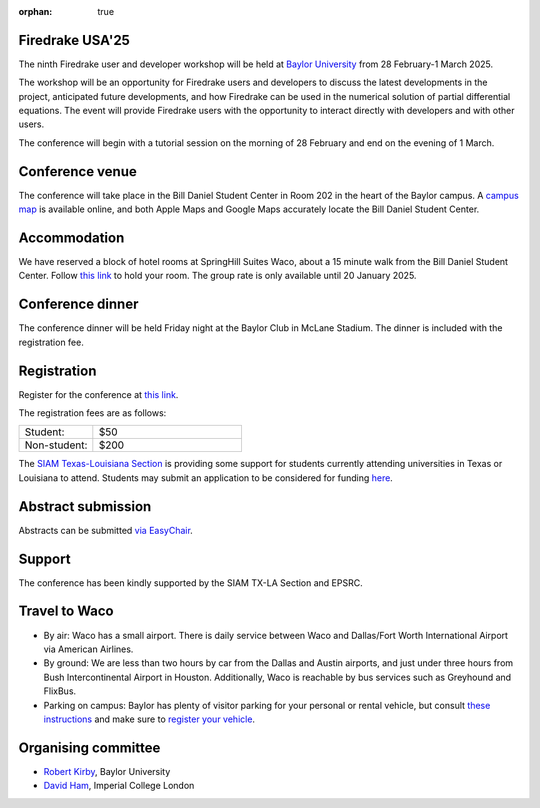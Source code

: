 :orphan: true

.. title:: Firedrake USA '25

.. image:: images/baylor.jpg
   :alt: Baylor University
   :width: 100%
   :align: center

Firedrake USA'25
----------------
               
The ninth Firedrake user and developer workshop will be held at 
`Baylor University 
<https://math.artsandsciences.baylor.edu>`__ from 28 February-1 March 2025.

The workshop will be an opportunity for Firedrake users and developers
to discuss the latest developments in the
project, anticipated future developments, and how Firedrake can be used
in the numerical solution of partial differential equations. The event
will provide Firedrake users with the opportunity to interact directly
with developers and with other users.

The conference will begin with a tutorial session on the morning of 28 February and end on the evening of 1 March. 


Conference venue
----------------

The conference will take place in the Bill Daniel Student Center in Room 202 in the heart of the Baylor campus.  A `campus map <https://map.baylor.edu/>`__ is available online, and both Apple Maps and Google Maps accurately locate the Bill Daniel Student Center.  


Accommodation
-------------

We have reserved a block of hotel rooms at SpringHill Suites Waco, about a 15 minute walk from the Bill Daniel Student Center.  Follow `this link <https://www.marriott.com/event-reservations/reservation-link.mi?id=1734040121673&key=GRP&guestreslink2=true&app=resvlink/>`__ to hold your room.  The group rate is only available until 20 January 2025.


Conference dinner
-----------------

The conference dinner will be held Friday night at the Baylor Club in McLane Stadium.  The dinner is included with the registration fee.


Registration
------------

Register for the conference at
`this link <https://pay.baylor.edu/C20024_ustores/web/product_detail.jsp?PRODUCTID=1097>`__.  

The registration fees are as follows:

.. list-table::
   :widths: 25 50
   :header-rows: 0

   * - Student:
     - $50
   * - Non-student:
     - $200

The `SIAM Texas-Louisiana Section <https://www.siam.org/get-involved/connect-with-a-community/sections/siam-texas-louisiana-section/>`__ is providing some support for students currently attending universities in Texas or Louisiana to attend.
Students may submit an application to be considered for funding `here <https://docs.google.com/forms/d/e/1FAIpQLSdXKsGE3D18BhvRpfcGD_gSdDmmXGRQ4l47k4Aj4SKJ2c6DZg/viewform?usp=sharing>`__.



Abstract submission
-------------------

Abstracts can be submitted `via EasyChair <https://easychair.org/conferences/?conf=firedrakeusa25>`__.



Support
-------

The conference has been kindly supported by the SIAM TX-LA Section and EPSRC.


Travel to Waco
--------------

* By air:  Waco has a small airport.  There is daily service between Waco and Dallas/Fort Worth International Airport via American Airlines.  

* By ground:  We are less than two hours by car from the Dallas and Austin airports, and just under three hours from Bush Intercontinental Airport in Houston.  Additionally, Waco is reachable by bus services such as Greyhound and FlixBus.

* Parking on campus:  Baylor has plenty of visitor parking for your personal or rental vehicle, but consult `these instructions <https://dps.web.baylor.edu/parking-transportation/visitors>`__ and make sure to `register your vehicle <https://dps.web.baylor.edu/parking-transportation/visitors/visitor-parking-permit>`__.



Organising committee
--------------------

* `Robert Kirby <https://sites.baylor.edu/robert_kirby/>`__, Baylor University
* `David Ham <https://profiles.imperial.ac.uk/david.ham>`__, Imperial College London



